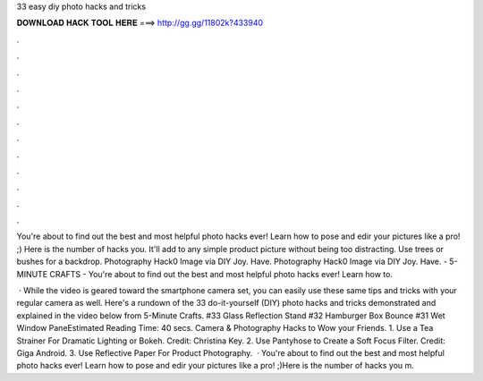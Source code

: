 33 easy diy photo hacks and tricks



𝐃𝐎𝐖𝐍𝐋𝐎𝐀𝐃 𝐇𝐀𝐂𝐊 𝐓𝐎𝐎𝐋 𝐇𝐄𝐑𝐄 ===> http://gg.gg/11802k?433940



.



.



.



.



.



.



.



.



.



.



.



.

You're about to find out the best and most helpful photo hacks ever! Learn how to pose and edir your pictures like a pro! ;) Here is the number of hacks you. It'll add to any simple product picture without being too distracting. Use trees or bushes for a backdrop. Photography Hack0 Image via DIY Joy. Have. Photography Hack0 Image via DIY Joy. Have. - 5-MINUTE CRAFTS - You're about to find out the best and most helpful photo hacks ever! Learn how to.

 · While the video is geared toward the smartphone camera set, you can easily use these same tips and tricks with your regular camera as well. Here's a rundown of the 33 do-it-yourself (DIY) photo hacks and tricks demonstrated and explained in the video below from 5-Minute Crafts. #33 Glass Reflection Stand #32 Hamburger Box Bounce #31 Wet Window PaneEstimated Reading Time: 40 secs. Camera & Photography Hacks to Wow your Friends. 1. Use a Tea Strainer For Dramatic Lighting or Bokeh. Credit: Christina Key. 2. Use Pantyhose to Create a Soft Focus Filter. Credit: Giga Android. 3. Use Reflective Paper For Product Photography.  · You're about to find out the best and most helpful photo hacks ever! Learn how to pose and edir your pictures like a pro! ;)Here is the number of hacks you m.

